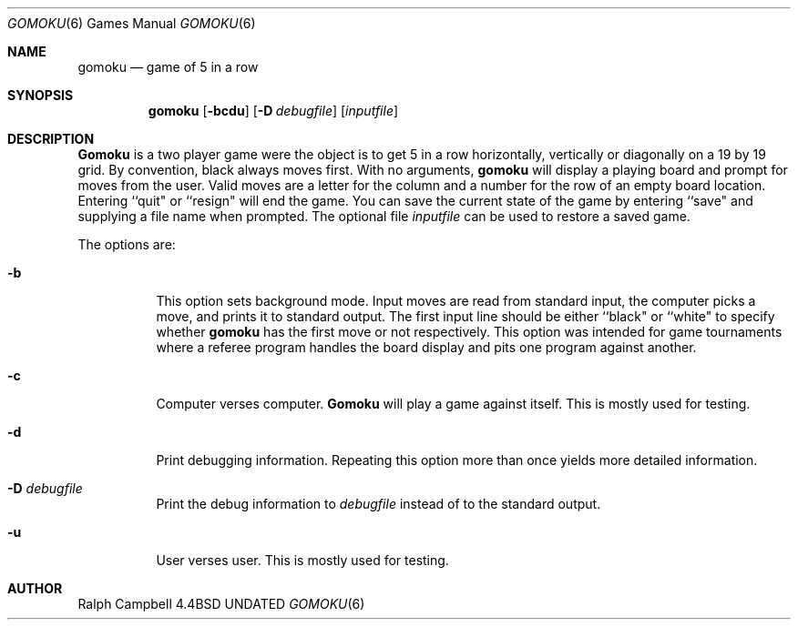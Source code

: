 .\" Copyright (c) 1994
.\"	The Regents of the University of California.  All rights reserved.
.\"
.\" This code is derived from software contributed to Berkeley by
.\" Ralph Campbell.
.\"
.\" %sccs.include.redist.roff%
.\"
.\"     @(#)gomoku.6	8.1 (Berkeley) 7/24/94
.\"
.Dd 
.Dt GOMOKU 6
.Os BSD 4.4
.Sh NAME
.Nm gomoku
.Nd game of 5 in a row
.Sh SYNOPSIS
.Nm gomoku
.Op Fl bcdu
.Op Fl D Ar debugfile
.Op Ar inputfile
.Sh DESCRIPTION
.Nm Gomoku
is a two player game were the object is to get 5 in a row horizontally,
vertically or diagonally on a 19 by 19 grid. By convention, black always
moves first.
With no arguments,
.Nm gomoku
will display a playing board and prompt for moves from the user.
Valid moves are a letter for the column and a number for the row of an empty
board location. Entering ``quit" or ``resign" will end the game.
You can save the current state of the game by entering ``save" and
supplying a file name when prompted.
The optional file
.Ar inputfile
can be used to restore a saved game.
.Pp
The options are:
.Bl -tag -width Ds
.It Fl b
This option sets background mode. Input moves are read from standard input,
the computer picks a move, and prints it to standard output. The first
input line should be either ``black" or ``white" to specify whether
.Nm gomoku
has the first move or not respectively. This
option was intended for game tournaments where a referee program handles
the board display and pits one program against another.
.It Fl c
Computer verses computer.
.Nm Gomoku
will play a game against itself. This is mostly used for testing.
.It Fl d
Print debugging information. Repeating this option more than
once yields more detailed information.
.It Fl D Ar debugfile
Print the debug information to
.Ar debugfile
instead of to the standard output.
.It Fl u
User verses user. This is mostly used for testing.
.Sh AUTHOR
Ralph Campbell
